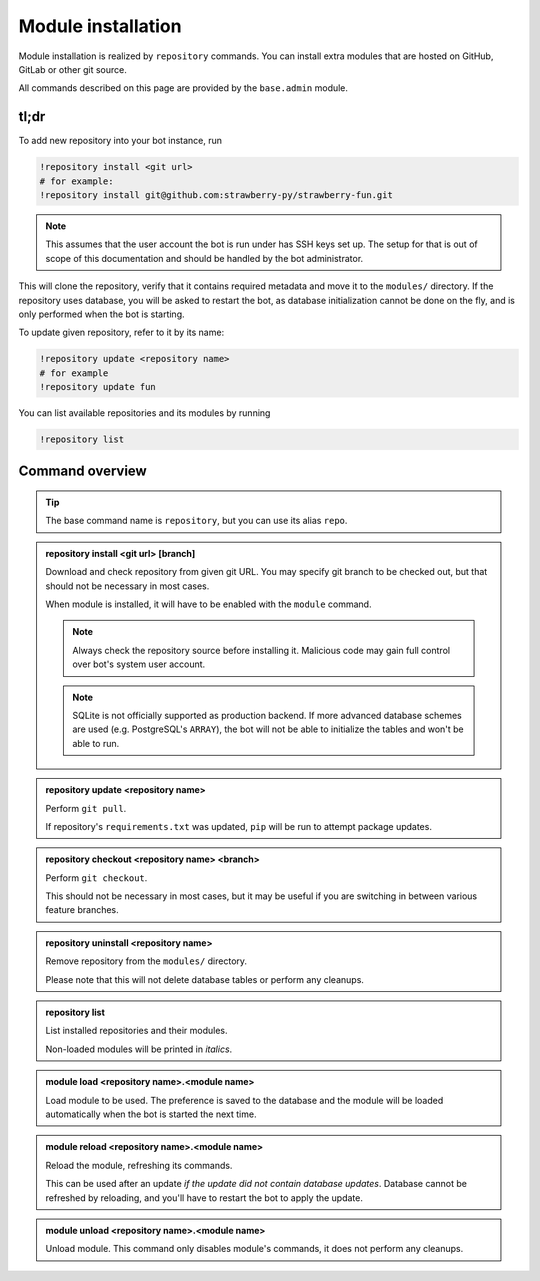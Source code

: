 
Module installation
===================

Module installation is realized by ``repository`` commands. You can install extra modules that are hosted on GitHub, GitLab or other git source.

All commands described on this page are provided by the ``base.admin`` module.

tl;dr
-----

To add new repository into your bot instance, run

.. code-block:: text

    !repository install <git url>
    # for example:
    !repository install git@github.com:strawberry-py/strawberry-fun.git

.. note::

    This assumes that the user account the bot is run under has SSH keys set up. The setup for that is out of scope of this documentation and should be handled by the bot administrator.

This will clone the repository, verify that it contains required metadata and move it to the ``modules/`` directory. If the repository uses database, you will be asked to restart the bot, as database initialization cannot be done on the fly, and is only performed when the bot is starting.

To update given repository, refer to it by its name:

.. code-block:: text

    !repository update <repository name>
    # for example
    !repository update fun

You can list available repositories and its modules by running

.. code-block:: text

    !repository list

Command overview
----------------

.. tip::

    The base command name is ``repository``, but you can use its alias ``repo``.


.. admonition:: repository install <git url> [branch]

    Download and check repository from given git URL. You may specify git branch to be checked out, but that should not be necessary in most cases.

    When module is installed, it will have to be enabled with the ``module`` command.

    .. note::

        Always check the repository source before installing it. Malicious code may gain full control over bot's system user account.

    .. note::
    
        SQLite is not officially supported as production backend. If more advanced database schemes are used (e.g. PostgreSQL's ``ARRAY``), the bot will not be able to initialize the tables and won't be able to run.

.. admonition:: repository update <repository name>

    Perform ``git pull``.

    If repository's ``requirements.txt`` was updated, ``pip`` will be run to attempt package updates.

.. admonition:: repository checkout <repository name> <branch>

    Perform ``git checkout``.

    This should not be necessary in most cases, but it may be useful if you are switching in between various feature branches.

.. admonition:: repository uninstall <repository name>

    Remove repository from the ``modules/`` directory.

    Please note that this will not delete database tables or perform any cleanups.

.. admonition:: repository list

    List installed repositories and their modules.

    Non-loaded modules will be printed in *italics*.

.. admonition:: module load <repository name>.<module name>

    Load module to be used. The preference is saved to the database and the module will be loaded automatically when the bot is started the next time.

.. admonition:: module reload <repository name>.<module name>

    Reload the module, refreshing its commands.

    This can be used after an update *if the update did not contain database updates*. Database cannot be refreshed by reloading, and you'll have to restart the bot to apply the update.

.. admonition:: module unload <repository name>.<module name>

    Unload module. This command only disables module's commands, it does not perform any cleanups.
